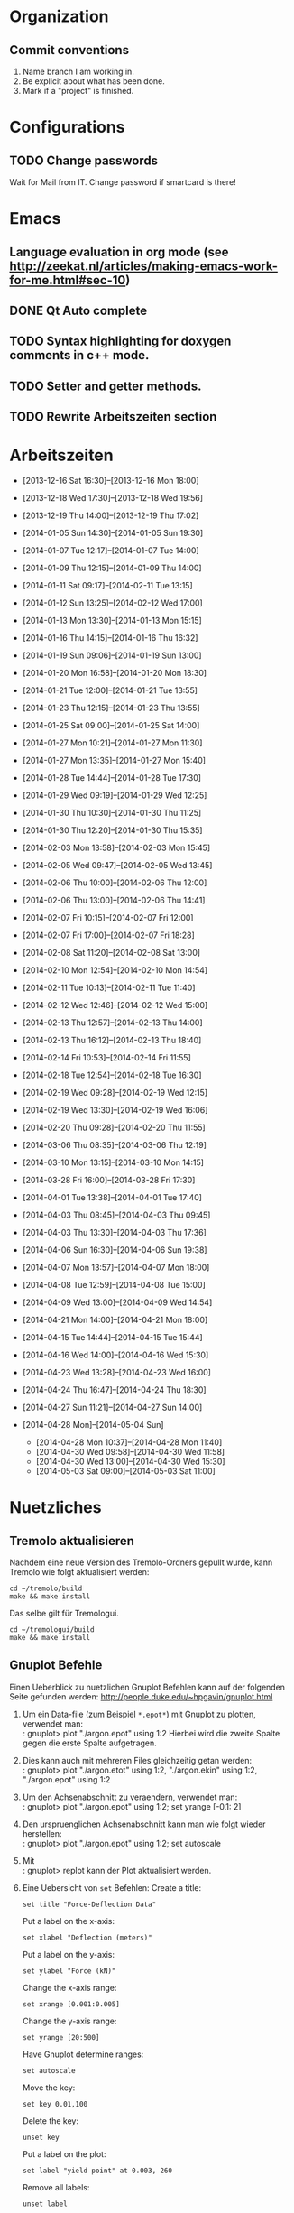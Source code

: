#+STARTUP: logdone

* Organization

** Commit conventions
1. Name branch I am working in.
2. Be explicit about what has been done.
3. Mark if a "project" is finished.


* Configurations

** TODO Change passwords
Wait for Mail from IT. Change password if smartcard is there!


* Emacs

** Language evaluation in org mode (see http://zeekat.nl/articles/making-emacs-work-for-me.html#sec-10)
** DONE Qt Auto complete
   CLOSED: [2014-04-16 Wed 15:04]

** TODO Syntax highlighting for doxygen comments in c++ mode. 

** TODO Setter and getter methods. 

** TODO Rewrite Arbeitszeiten section


* Arbeitszeiten
- [2013-12-16 Sat 16:30]--[2013-12-16 Mon 18:00]

- [2013-12-18 Wed 17:30]--[2013-12-18 Wed 19:56]
- [2013-12-19 Thu 14:00]--[2013-12-19 Thu 17:02]
- [2014-01-05 Sun 14:30]--[2014-01-05 Sun 19:30]

- [2014-01-07 Tue 12:17]--[2014-01-07 Tue 14:00]
- [2014-01-09 Thu 12:15]--[2014-01-09 Thu 14:00]
- [2014-01-11 Sat 09:17]--[2014-02-11 Tue 13:15]
- [2014-01-12 Sun 13:25]--[2014-02-12 Wed 17:00]

- [2014-01-13 Mon 13:30]--[2014-01-13 Mon 15:15]
- [2014-01-16 Thu 14:15]--[2014-01-16 Thu 16:32]
- [2014-01-19 Sun 09:06]--[2014-01-19 Sun 13:00]

- [2014-01-20 Mon 16:58]--[2014-01-20 Mon 18:30]
- [2014-01-21 Tue 12:00]--[2014-01-21 Tue 13:55]
- [2014-01-23 Thu 12:15]--[2014-01-23 Thu 13:55]
- [2014-01-25 Sat 09:00]--[2014-01-25 Sat 14:00]

- [2014-01-27 Mon 10:21]--[2014-01-27 Mon 11:30]
- [2014-01-27 Mon 13:35]--[2014-01-27 Mon 15:40]
- [2014-01-28 Tue 14:44]--[2014-01-28 Tue 17:30]
- [2014-01-29 Wed 09:19]--[2014-01-29 Wed 12:25]
- [2014-01-30 Thu 10:30]--[2014-01-30 Thu 11:25]
- [2014-01-30 Thu 12:20]--[2014-01-30 Thu 15:35]

- [2014-02-03 Mon 13:58]--[2014-02-03 Mon 15:45]
- [2014-02-05 Wed 09:47]--[2014-02-05 Wed 13:45]
- [2014-02-06 Thu 10:00]--[2014-02-06 Thu 12:00]
- [2014-02-06 Thu 13:00]--[2014-02-06 Thu 14:41]
- [2014-02-07 Fri 10:15]--[2014-02-07 Fri 12:00]
- [2014-02-07 Fri 17:00]--[2014-02-07 Fri 18:28]
- [2014-02-08 Sat 11:20]--[2014-02-08 Sat 13:00]

- [2014-02-10 Mon 12:54]--[2014-02-10 Mon 14:54]
- [2014-02-11 Tue 10:13]--[2014-02-11 Tue 11:40]
- [2014-02-12 Wed 12:46]--[2014-02-12 Wed 15:00]
- [2014-02-13 Thu 12:57]--[2014-02-13 Thu 14:00]
- [2014-02-13 Thu 16:12]--[2014-02-13 Thu 18:40]
- [2014-02-14 Fri 10:53]--[2014-02-14 Fri 11:55]
  
- [2014-02-18 Tue 12:54]--[2014-02-18 Tue 16:30]
- [2014-02-19 Wed 09:28]--[2014-02-19 Wed 12:15]
- [2014-02-19 Wed 13:30]--[2014-02-19 Wed 16:06]
- [2014-02-20 Thu 09:28]--[2014-02-20 Thu 11:55]

- [2014-03-06 Thu 08:35]--[2014-03-06 Thu 12:19]

- [2014-03-10 Mon 13:15]--[2014-03-10 Mon 14:15]

- [2014-03-28 Fri 16:00]--[2014-03-28 Fri 17:30]

- [2014-04-01 Tue 13:38]--[2014-04-01 Tue 17:40]

- [2014-04-03 Thu 08:45]--[2014-04-03 Thu 09:45]

- [2014-04-03 Thu 13:30]--[2014-04-03 Thu 17:36]
- [2014-04-06 Sun 16:30]--[2014-04-06 Sun 19:38]

- [2014-04-07 Mon 13:57]--[2014-04-07 Mon 18:00]
- [2014-04-08 Tue 12:59]--[2014-04-08 Tue 15:00]
- [2014-04-09 Wed 13:00]--[2014-04-09 Wed 14:54]

- [2014-04-21 Mon 14:00]--[2014-04-21 Mon 18:00]
- [2014-04-15 Tue 14:44]--[2014-04-15 Tue 15:44]
- [2014-04-16 Wed 14:00]--[2014-04-16 Wed 15:30]

- [2014-04-23 Wed 13:28]--[2014-04-23 Wed 16:00]
- [2014-04-24 Thu 16:47]--[2014-04-24 Thu 18:30]
- [2014-04-27 Sun 11:21]--[2014-04-27 Sun 14:00]

- [2014-04-28 Mon]--[2014-05-04 Sun]
  - [2014-04-28 Mon 10:37]--[2014-04-28 Mon 11:40]
  - [2014-04-30 Wed 09:58]--[2014-04-30 Wed 11:58]
  - [2014-04-30 Wed 13:00]--[2014-04-30 Wed 15:30]
  - [2014-05-03 Sat 09:00]--[2014-05-03 Sat 11:00]


* Nuetzliches

** Tremolo aktualisieren

Nachdem eine neue Version des Tremolo-Ordners gepullt wurde, kann Tremolo wie folgt aktualisiert werden: 
: cd ~/tremolo/build
: make && make install

Das selbe gilt für Tremologui. 
: cd ~/tremologui/build
: make && make install


** Gnuplot Befehle

Einen Ueberblick zu nuetzlichen Gnuplot Befehlen kann auf der folgenden Seite gefunden werden: http://people.duke.edu/~hpgavin/gnuplot.html

1. Um ein Data-file (zum Beispiel =*.epot*=) mit Gnuplot zu plotten, verwendet man: \\
   : gnuplot> plot "./argon.epot" using 1:2
   Hierbei wird die zweite Spalte gegen die erste Spalte aufgetragen. 
2. Dies kann auch mit mehreren Files gleichzeitig getan werden: \\
   : gnuplot> plot "./argon.etot" using 1:2, "./argon.ekin" using 1:2, "./argon.epot" using 1:2
3. Um den Achsenabschnitt zu veraendern, verwendet man: \\
   : gnuplot> plot "./argon.epot" using 1:2; set yrange [-0.1: 2]
4. Den urspruenglichen Achsenabschnitt kann man wie folgt wieder herstellen: \\
   : gnuplot> plot "./argon.epot" using 1:2; set autoscale
5. Mit \\
   : gnuplot> replot 
   kann der Plot aktualisiert werden. 
6. Eine Uebersicht von =set= Befehlen: 
   Create a title:                  
   : set title "Force-Deflection Data" 
   Put a label on the x-axis:       
   : set xlabel "Deflection (meters)" 
   Put a label on the y-axis:       
   : set ylabel "Force (kN)"
   Change the x-axis range:         
   : set xrange [0.001:0.005]
   Change the y-axis range:         
   : set yrange [20:500] 
   Have Gnuplot determine ranges:   
   : set autoscale
   Move the key:                    
   : set key 0.01,100
   Delete the key:                  
   : unset key
   Put a label on the plot:         
   : set label "yield point" at 0.003, 260
   Remove all labels:               
   : unset label
   Plot using log-axes:             
   : set logscale
   Plot using log-axes on y-axis:   
   : unset logscale; set logscale y
   Change the tic-marks:            
   : set xtics (0.002,0.004,0.006,0.008)
   Return to the default tics:      
   : unset xtics; set xtics auto
   Set output:                      
   : set output 'introduction.png'

   
** Grep Befehle

http://www.panix.com/~elflord/unix/grep.html


** Git Befehle

*** Branches
- Create a new branch:
  : git branch <name_of_new_branch>
- Create a new branch by pulling from a remote branch:
  : git checkout -b <name_of_new_branch> origin/<name_of_branch>
- Delete a local branch:
  : git branch -d <name_of_branch>
- Naming convention: use well defined tokes like 
  : feature
  : bugfix
  : test
  followed by a slash '/' and a describing name, e.g.:
  : feature/potentials

*** Diff
- Show differences between <branch1> and <branch2>
  : git diff <branch1>..<branch2>

*** Manipulate changes. 
- Remove untracked files:
  : git clean -f -d

*** Add and remove changes. 
- Remove deleted files from stack:
  : git add -u .

*** Remote repositories
- Add remote repository with name /origin/ (e.g. https://pascalkimhuber@bitbucket.org/pascalkimhuber/stacked.git)
  : git remote add origin <address of remote> 
- Push a local repository to a remote repository with name /origin/ for the first time
  : git push -u origin --all

*** Merging branches
- Merge <branch1> into <branch2>
  : git checkout <branch2>
  : git merge <branch1>
  

** Find Befehle

- Find all files with names containing =<pattern>= (wildcards have to be used with a preceeding backslash!):
  : find -name <pattern> 
  or e.g. 
  : find -name <pattern>\*


** Doxygen Befehle

- [[http://www.stack.nl/~dimitri/doxygen/manual/commands.html#cmdc][List of special commands]]
  

* Aufgaben
  - Note taken on [2014-04-16 Wed 15:57] \\
	Besprechung mit Christian um [2014-04-16 Wed 15:57]
	
	Zwei Aufgabenziele: 
	1. Kurzfristiges Ziel:
	   Überarbeitung des "potentials" tabs
	   - Übernehme Elemente von "Datafile" tab
	   - Obere 2/3 des Tabs: Editor-Fenster in das ein Potentials-file geladen werden soll
		 - der Editor soll die Funktionen "open" and "save" bereitstellen
		 - open-button:
		   + soll erweiterbar sein (d.h. es sollen noch mögliche "Suchfunktionen" eingebunden werden können -> handler)
		   + vorerst: einen beliebigen Ordner öffnen
		   + nach .potential files filtern
		   + nachdem der Nutzer ein file ausgewählt hat, soll eine Kopie des files in den Projekt-Ordner gelegt werden mit dem Namen "PROJECTNAME.potentials"
		   + falls nach Sicherung eines .potential-files ein weiteres file geöffnet wird, soll eine Warnung zum "Datenverlust" abgegeben werden.
		 - save-button: 
		   + speichert die Änderungen im .potentials file.
	   - Stelle sicher, dass immer ein .validates-file erzeugt wird (notfalls auch leer (default)). 
	2. Langfristiges Ziel: 
	   - Verifizieren von Ensembles 
	   - etwas mit Monte-Carlo Methoden (siehe folgende Links)
		 - [[file:~/Work/literature/Possible%20Master%20topics/Combining%20molecular%20dynamics%20with%20Monte%20Carlo%20simulations.pdf][Combining molecular dynamics and Monte Carlo methods]]
		 - [[file:~/Work/literature/Possible%20Master%20topics/Uniform-acceptance%20force-bias%20Monte%20Carlo%20method%20with%20time%20scale%20to%20study%20solid-state%20diffusion.pdf][Uniform-acceptance force-bias Monte Carlo method]]

** TODO Refactoring of "Potentials" page [1/8]

*** DONE Create new branch
	 CLOSED: [2014-04-27 Sun 11:53]
**** DONE First pull all changes from remote repository. 
	 CLOSED: [2014-04-27 Sun 11:49]
**** DONE Create new branch
	 CLOSED: [2014-04-27 Sun 11:53]
Created new branch with name
: feature/potentials	 


*** TODO Which source files have to be modified?
**** Overview of all files related to the "Potentials tab"
***** potential.h
****** Implements: 
class Potential
typedef Potentials
****** Description:	   
Base class for all potential types. 	  
****** Derived classes:
class Bond
****** Questions:
Is this really used nowhere else? 
****** Must be changed? 
No. 

***** potentialparameter_data.h 
****** Implements:
class PotentialParameter_Data	   
****** Description:
The class contains all data that is necessary to write the potentials and the validates file. 
******* Members (only important ones)
- instances of all potentials 
- pointer to the project (Project_Control* myProject)
- pointer to the configuration (TremoloGUIConfig* myConfig)
- a parser (ParameterParser* myParser)
- pointer to the PotentialParameterUI parent class (PotentialParameterUISuperClass* parentUI)
- booleans to indicate which potentials are going to be used
- boolean loadingFile (if true some tests are skipped -> faster loading)
******* Member functions (only important ones)
- getter and setter methods for all potentials
- saveValues(): uses the Output of the parser and saves all data from the file into the data structure - this method is called within ParameterParser::parseFile()
- writeToFile(): Opens a file for writing, calls toParameterFileString() and writes all data to the file
- writeToValidatesFile(): Analougously to writeToFile() but for the validates data.
- readFromFile(): starts the parser for the given file and then saves all data to the data structure
- projectHasChanged(): important SLOT that is called whenever something in the project changed (sinal of Project_Control* myProject) - it calls clear() and readFromFile()
- SIGNALS: signals that indicate if a potential changed
- SLOTS: slots for removing/setting potential data
- some helper methods for file writing (getPOTENTIALNAMEDataFileString()) for each potential
******* Constructor
1. Set myConfing, myProject, p_parent_UI
2. Create all potential objects
3. Set all m_usePOTENTIALNAME booleans to false
4. Set loadingFile boolean to false
5. Initialize myParser and register data class of this in parser
6. Add some connections 
****** Derived classes:
None. 
****** Questions:
- By which classes is the PotentialParameter_Data class used? 
****** Must be changed?
Yes. 
This class reads from the file and writes the potentials/validats files. 
- The writing functionality must be deleted
- The parsing functionality must be maintained
***** potentialparameterui.h
****** Implements:
****** Description:
****** Derived classes:
****** Questions:
****** Must be changed?
Definitely. 
***** Rest
potentialparametertable.cpp     // Superclass for the tables used in the potential parameter UI (these are displayed in the second half of the main window). 
potentialparametertable.h       // Superclass for the tables used in the potential parameter UI (these are displayed in the second half of the main window). 
potentialparameteruisuper.cpp   // Super class for PotentialParameterUI. 
potentialparameteruisuper.h     // Super class for PotentialParameterUI. 
potentialparameterwidget.cpp    // Super class for a lot of widget (children can be found in the next widget).
potentialparameterwidget.h      // Super class for a lot of widget (children can be found in the next widget).

***** Children of PotentialParameterWidget

anglewidget.h:26:class AngleWidget : public PotentialParameterWidget
bn3bodywidget.h:25:class BN3bodyWidget : public PotentialParameterWidget
bonddistancewidget.h:28:class BondDistanceWidget : public PotentialParameterWidget
bondswidget.h:25:class BondsWidget : public PotentialParameterWidget
coulomb_erfcwidget.h:23:class Coulomb_ERFCWidget : public PotentialParameterWidget
dampeddispwidget.h:23:class DampedDispWidget : public PotentialParameterWidget
improperwidget.h:28:class ImproperWidget : public PotentialParameterWidget
lennardjoneswidget.h:23:class LennardJonesWidget : public PotentialParameterWidget
ljspline2widget.h:23:class LJSpline2Widget : public PotentialParameterWidget
ljsplinewidget.h:23:class LJSplineWidget : public PotentialParameterWidget
m_n_lennardjoneswidget.h:23:class M_N_LennardJonesWidget : public PotentialParameterWidget
msdwidget.h:28:class MsdWidget : public PotentialParameterWidget
particlewidget.h:26:class ParticleWidget : public PotentialParameterWidget
qtaperwidget.h:24:class QTaperWidget : public PotentialParameterWidget
radialdistancewidget.h:29:class RadialDistanceWidget : public PotentialParameterWidget
rsl2widget.h:23:class RSL2Widget : public PotentialParameterWidget
stiwe3bodywidget.h:25:class StiWe3BodyWidget : public PotentialParameterWidget
stiwewidget.h:23:class StiWeWidget : public PotentialParameterWidget
suttonchenwidget.h:23:class SuttonChenWidget : public PotentialParameterWidget
tbbuckinghamwidget.h:23:class TBBuckinghamWidget : public PotentialParameterWidget
tbmorsewidget.h:25:class TBMorseWidget : public PotentialParameterWidget
tbtaperedgen1widget.h:23:class TBTaperedGen1Widget : public PotentialParameterWidget
tbtaperedgen2widget.h:25:class TBTaperedGen2Widget : public PotentialParameterWidget
tersoffmixitwidget.h:23:class TersoffMixitWidget : public PotentialParameterWidget
tersoffwidget.h:23:class TersoffWidget : public PotentialParameterWidget
torsionwidget.h:27:class TorsionWidget : public PotentialParameterWidget

**** TODO Which source files have to be replaced?
**** TODO Which source files can be deleted?
**** TODO Which source files have to be written?


*** TODO What interfaces are given? 
**** TODO Where is the "Potentials" tab created?
The PotentialParameterUI object is created in the constructor of the main window (see tremologui.h). It is a child object of TremoloGUI:
: PotentialParameterUI* potentialparametertab;
The potentialtab object is used in the following lines of tremologui.cpp
- l.106-109 :: Initialization of potentialparametertab and addition to the maintab widget
- l.110 :: Connect the isChanged(bool) signal of myProject to the setEnabled(bool) signal of potentialparametertab (derived from QWidget)
- l.112 :: Create a new PotentialParameter_Data object from the one saved in potentialparametertab. The copy is then used to construct the simulation tab.
- l.290 :: Connect the newSaveState() signal of potentialparametertab to the dataUpdateSavedStatus slot updating the state of the saveallbutton
- l.459 :: Checks save state of potentialparametertab
- l.651 :: TremoloGUI::projectChanged() sends update requests to all dataclasses. In potentialparametertab the reloadfile() method is called which is doing nothing??
- l.711 :: TremoloGUI::dataUpdateSavedStatus() updates the state of the saveallbutton
- l.719 :: TremoloGUI::dataSaveAllSlot() calls the saveslots from every dataclass. In potentialparametertab the fileSave() method is called.
- l.739,753,764 :: TremoloGUI::checkAndLoad/checkSavedStatusAndNewProject/checkSavedStatusAndOpenProject() set the save state of potentialparametertab. 
**** TODO What signals/slots are given?
In PotentialParameterUI the following slots are needed within tremologui.cpp:
- setEnabled(bool) exists by default (since derived from QWidget)
The following signals are needed within tremologui.cpp:
- newSaveState() 
**** TODO Where are all the other classes created?
**** TODO List of functions that must be present
- bool issaved storing the save-state
- bool isSaved() 
  returns issaved 
  used in TremoloGUI::unsavedData() (see line 459 of tremologui.cpp)
  used in TremoloGUI::unsavedData() (see line 711 of tremologui.cpp)
- void setSavedStatus(bool status)
  sets the issaved variable to status
  used in TremoloGUI::checkandload/checkSavedStatusAndNewProject/checkSavedStatusAndOpenProject (see lines 739, 753 and 764 of tremologui.cpp)
- void reloadfile(QString filename)
  reload potentials file
  used in TremoloGUI::projectChanged() (see line 651 of tremologui.cpp)
- bool fileSave() (slot)
  save file and return true if everything is ok, false otherwise, ask for validity?
  used in TremoloGUI::dataSaveAllSlot() (see line 719 of tremologui.cpp)
- void newSaveState() (signal)
  should be emitted if the save state changes


*** TODO What functionality is needed for the new "Potentials" page?
**** TODO Which functionality is needed for the page?
**** TODO Make a Draft for the new "Potentials" tab


*** TODO Implementation of new "Potentials" tab
***** Example: Files for Datafile-tab
parametertextedit.h
parametertextedit.cpp
****** Description of parametertextedit.h and parametertextedit.cpp
- Two classes
  1. class textEditStatusBar : public QWidget
  2. class parameterTextEdit : public QMainWindow

***** Description of textEditStatusBar class

Implements the status bar in the "Datafile"-tab (just at the lower end of the window). 

The status bar consists of 4 different frames (QFrame) containing each a QLabel with
+ the current position of the cursor
+ a indicator that shows if the file has been changed
+ the type of the file
+ the name of the file

The layout is managed by a QHBoxLayout for the statusbar itself and for different GridLayouts for each of the frames. 

The following slots are implemented:
+ changeCurrentPos
+ setFilename
+ setEditMode
+ languageChange

***** Description of parameterTextEdit class

Implements a texteditor for datafiles in the "Datafile"-tab. It is essentially a QMainWindow with a QTextEdit. Moreover the class has a textEditStatusBar as child object.

The class contains the following children:
+ QTextEdit for the texteditor window
+ QToolBar a toolbar for the texteditor
+ QActions for all buttons on the toolbar
+ QStrings to save the parameter file and a suffix
+ textEditStatusBar 
+ bools for different indications

The layout is managed by only one QVBoxLayout. 

There are only a few method implemented in the class: 
+ bool isSaved() const // returns true if the file is saved
+ void setSavedStatus(bool status) // sets the status of the file
+ void fileLoad(QString File) // loads the file that is supposed to be edited
+ void renewTextEdit2() // ?

Slots:
+ void fileSave() // saves the file
+ void reloadfile(QString parameterFileIn) // reload the file
+ void clearBuffer(bool ask=true) // ?
+ void setLoadingfileStatus(bool status) // ?
+ void enableFileSaveAction(void) // ?
+ void changeCurrentPos (void) // ?
+ void fileOpen() // open new file
+ fileSaveAs() // save file as
+ textEditChanged // action if textEdit has been changed
+ virtual void languageChange() // set language

Signals:
+ void newSaveState() // is send if the save-state of the file changes
  


*** TODO Get overview over all source files that are used for the "Potentials" tab
**** Main Window : PotentialParameterUI
Can be found in 
- potentialparameterui.h
- potentialparameterui.cpp

The class is derived from the PotentialParameterUISuperClass. 
It contains 
1. =ParticleWidget* particleWidget : public PotentialParameterWidget=
   Widget containing the upper half of the main window ("Particle types"). 
   The Widget contains
   - ParticleTable* particleTable : public PotentialParameterTable
   - PotentialParameter_Data* myPotentialParameter_Data
   - TremoloGUIConfig* myConfig
   - QPushButtons* disableParticleTypeButton and enableParticleTypeButton
   - QLabel* warningLabel
2. =QTabWidget* potentialsTabWidget=
   This tab widget is the main tab bar for the second half of the main window (potential selection).
   It hosts the following tabs: 
   - "Non-bonded Potentials" (-> nonBondedTabWidget)
   - "Bonded Potentials (off)" (-> bondedTabWidget)
   - "TB tapered Potentials (off)" (-> tbTaperedWidget and tbTaperedTabWidget)
3. =QTabWidget* bondedTabWidget=
   This tab widget is the main tab bar for the "Bonded Potentials (off)" page. 
   It contains the following widgets (all child objects of the PotentialParamerUI class): 
   - AngleWidget* angleWidget
   - BondsWidget* bondsWidget
   - ImproperWidget* improperWidget
4. =QTabWidget* nonBondedTabWidget=
   This tab widget is the main tab bar for the "Non-bonded Potentials" page. 
   It contains all widgets for the different potentials (all child objects of the PotentialParameterUI class):
   - QWidget* brennerWidget and Q3Table* brennerTable;
   - EamWidget* eamWidget;
   - Q3VBox* coulomb_ERFCBox and Coulomb_ERFCWidget* coulomb_ERFCWidget;
   - LennardJonesWidget* lennardJonesWidget;
   - M_N_LennardJonesWidget* m_n_lennardJonesWidget;
   - LJSplineWidget* ljSplineWidget;
   - LJSpline2Widget* ljSpline2Widget;
   - RSL2Widget* rsl2Widget;
   - StiWeWidget* stiWeWidget;
   - StiWe3BodyWidget* stiWe3BodyWidget;
   - SuttonChenWidget* suttonChenWidget;
   - Q3VBox* tersoffBox;
5. =QTabWidget* tbTaperedTabWidget=
   This tab widget is the main tab bar for the "TB tapered Potentials (off)". 
   It is contained in the QWidget* tbTaperedWidget and contains the following widges (all child object of the PotentialParameterUI class):
   - TBBuckinghamWidget* tbBuckinghamWidget;
   - TBTaperedGen1Widget* tbTaperedGen1Widget;
   - TBTaperedGen2Widget* tbTaperedGen2Widget;
   - TBMorseWidget* tbmorseWidget;
   - BN3bodyWidget* bn3bodyWidget;
   - DampedDispWidget* dampedDispWidget;


*** TODO Determine which files have to be deleted. 

**** Superclass: PotentialParameterUISuperClass

This class provides only one virtual method: 
: virtual void setLoadingFileStatus(bool loadingFileStatus);
It constitutes the superclass for the main window of the "Potentials" tab. 






*** TODO Change Makefile? 


* Fragen

1. [ ] Wann können branches aus dem Repository gelöscht werden? Von welchem Branch soll ich jetzt abzweigen? 
2. [ ] Die Methode void parameterTextEdit::renewTextEdit2() wird nie verwendet!?
3. [ ] Option "Save as" in potentials tab? Evtl. Speichere schon verwendete Potentiale in extra Struktur?
4. [ ] Was soll im unteren 1/3 der "Potentials" Seite stehen?
5. [ ] Was ist mit PotentialParameterData? Dies muss an den simulationtab übergeben werden (see tremologui.cpp, line 112)
       Braucht die Potentials Seite einen Parser, damit ein PotentialParameterData Objekt erstellt werden kann?
6. [ ] PotentialParameterUI::reloadfile() tut überhaupt nichts (wird zum Beispiel von TremoloGUI::projectChanged() aufgerufen, see tremologui.cpp, line 651)
7. [ ] void PotentialParameterUI::noLongerSaved() and void PotentialParameterUI::dataHasChanged() are doing exactly the same thing?!
8. [ ] virtual void PotentialParameterUI::languageChange() tut überhaupt nichts?? Ist das gewollt? 


* Summary
** Bisher getan:
Herausgefunden, was passiert, wenn ein potentials-file geladen und gespeichert wird und was passiert, wenn ein Parameter eines Potentials geändert wird. 
** Was getan werden muss:
1. Mache Gesamtübersicht zu PotentialParameterUI - PotentialParameter_Data - TremoloGUI
   - Finde heraus in welcher Form PotentialParameter_Data benötigt wird: 
	 - welche Daten müssen in der Datenstruktur gespeichert werden (welche anderen Klassen brauchen diese)
	 - welche Slots werden noch benötigt (alle Slots zur Interaktion von Datenstruktur und Gui können z.B. weg)
	 - welche Funktionalitäten zum speichern und laden der potential-files wird noch benötigt
   - Worin besteht die Interaktion von PotentialParameterUI und TremoloGUI?
   - Worin besteht die Interaktion von PotentialParemeterUI und PotentialParameter_Data?
   - Besteht eine Interaktion von PotentialParameter_Data und TremoloGUI?
   - Werden die ganzen Potential-Klassen noch benötigt (z.B. lennardjones.h)?
2. Mache einen ersten Entwurf
3. Bereite Fragen für Christian vor. 


 
